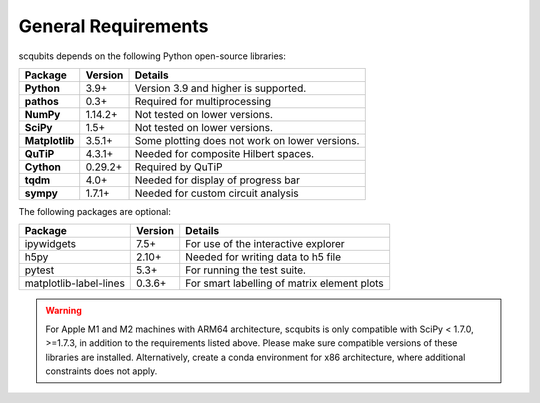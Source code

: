 .. scqubits
   Copyright (C) 2019, Jens Koch & Peter Groszkowski

.. _geneneral_requirements:

General Requirements
=====================

scqubits depends on the following Python open-source libraries:


.. cssclass:: table-striped

+----------------+--------------+-----------------------------------------------------+
| Package        | Version      | Details                                             |
+================+==============+=====================================================+
| **Python**     | 3.9+         | Version 3.9 and higher is supported.                |
+----------------+--------------+-----------------------------------------------------+
| **pathos**     | 0.3+         | Required for multiprocessing                        |
+----------------+--------------+-----------------------------------------------------+
| **NumPy**      | 1.14.2+      | Not tested on lower versions.                       |
+----------------+--------------+-----------------------------------------------------+
| **SciPy**      | 1.5+         | Not tested on lower versions.                       |
+----------------+--------------+-----------------------------------------------------+
| **Matplotlib** | 3.5.1+       | Some plotting does not work on lower versions.      |
+----------------+--------------+-----------------------------------------------------+
| **QuTiP**      | 4.3.1+       |  Needed for composite Hilbert spaces.               |
+----------------+--------------+-----------------------------------------------------+
| **Cython**     | 0.29.2+      |  Required by QuTiP                                  |
+----------------+--------------+-----------------------------------------------------+
| **tqdm**       | 4.0+         |  Needed for display of progress bar                 |
+----------------+--------------+-----------------------------------------------------+
| **sympy**      | 1.7.1+       |  Needed for custom circuit analysis                 |
+----------------+--------------+-----------------------------------------------------+

The following packages are optional:

+------------------------+--------------+-----------------------------------------------------+
| Package                | Version      | Details                                             |
+========================+==============+=====================================================+
| ipywidgets             | 7.5+         | For use of the interactive explorer                 |
+------------------------+--------------+-----------------------------------------------------+
| h5py                   | 2.10+        |  Needed for writing data to h5 file                 |
+------------------------+--------------+-----------------------------------------------------+
| pytest                 | 5.3+         | For running the test suite.                         |
+------------------------+--------------+-----------------------------------------------------+
| matplotlib-label-lines | 0.3.6+       | For smart labelling of matrix element plots         |
+------------------------+--------------+-----------------------------------------------------+

.. warning::

   For Apple M1 and M2 machines with ARM64 architecture, scqubits is only compatible with SciPy < 1.7.0, >=1.7.3,
   in addition to the requirements listed above. Please make sure compatible versions of these libraries are installed.
   Alternatively, create a conda environment for x86 architecture, where additional constraints does not apply.
